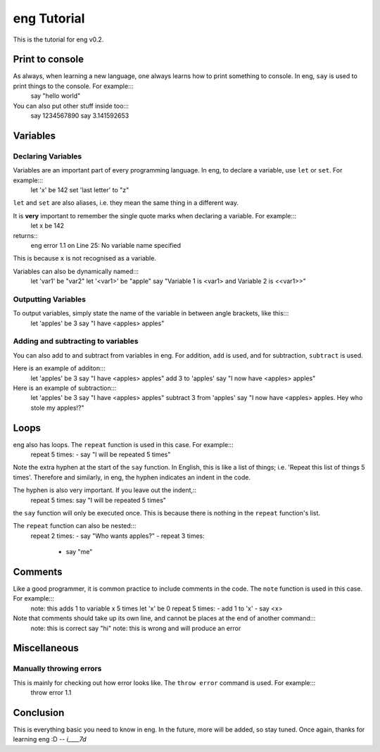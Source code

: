 eng Tutorial
============
This is the tutorial for eng v0.2.

Print to console
----------------
As always, when learning a new language, one always learns how to print something to console. In eng, ``say`` is used to print things to the console. For example:::
   say "hello world"

You can also put other stuff inside too:::
   say 1234567890
   say 3.141592653

Variables
---------
Declaring Variables
*******************
Variables are an important part of every programming language. In eng, to declare a variable, use ``let`` or ``set``. For example:::
   let 'x' be 142
   set 'last letter' to "z"

``let`` and ``set`` are also aliases, i.e. they mean the same thing in a different way.

It is **very** important to remember the single quote marks when declaring a variable. For example:::
   let x be 142
returns::
   eng error 1.1 on Line 25: No variable name specified

This is because ``x`` is not recognised as a variable.

Variables can also be dynamically named:::
   let 'var1' be "var2"
   let '<var1>' be "apple"
   say "Variable 1 is <var1> and Variable 2 is <<var1>>"

Outputting Variables
********************
To output variables, simply state the name of the variable in between angle brackets, like this:::
   let 'apples' be 3
   say "I have <apples> apples"

Adding and subtracting to variables
***********************************
You can also add to and subtract from variables in eng. For addition, ``add`` is used, and for subtraction, ``subtract`` is used.

Here is an example of additon:::
   let 'apples' be 3
   say "I have <apples> apples"
   add 3 to 'apples'
   say "I now have <apples> apples"

Here is an example of subtraction:::
   let 'apples' be 3
   say "I have <apples> apples"
   subtract 3 from 'apples'
   say "I now have <apples> apples. Hey who stole my apples!?"

Loops
-----
eng also has loops. The ``repeat`` function is used in this case. For example:::
   repeat 5 times:
   - say "I will be repeated 5 times"

Note the extra hyphen at the start of the ``say`` function. In English, this is like a list of things; i.e. 'Repeat this list of things 5 times'. Therefore and similarly, in eng, the hyphen indicates an indent in the code.

The hyphen is also very important. If you leave out the indent,::
   repeat 5 times:
   say "I will be repeated 5 times"

the ``say`` function will only be executed once. This is because there is nothing in the ``repeat`` function's list.

The ``repeat`` function can also be nested:::
   repeat 2 times:
   - say "Who wants apples?"
   - repeat 3 times:
     - say "me"

Comments
--------
Like a good programmer, it is common practice to include comments in the code. The ``note`` function is used in this case. For example:::
   note: this adds 1 to variable x 5 times
   let 'x' be 0
   repeat 5 times:
   - add 1 to 'x'
   - say <x>

Note that comments should take up its own line, and cannot be places at the end of another command:::
   note: this is correct
   say "hi" note: this is wrong and will produce an error

Miscellaneous
-------------
Manually throwing errors
************************
This is mainly for checking out how error looks like. The ``throw error`` command is used. For example:::
   throw error 1.1

Conclusion
----------
This is everything basic you need to know in eng. In the future, more will be added, so stay tuned. Once again, thanks for learning eng :D *-- i____7d*